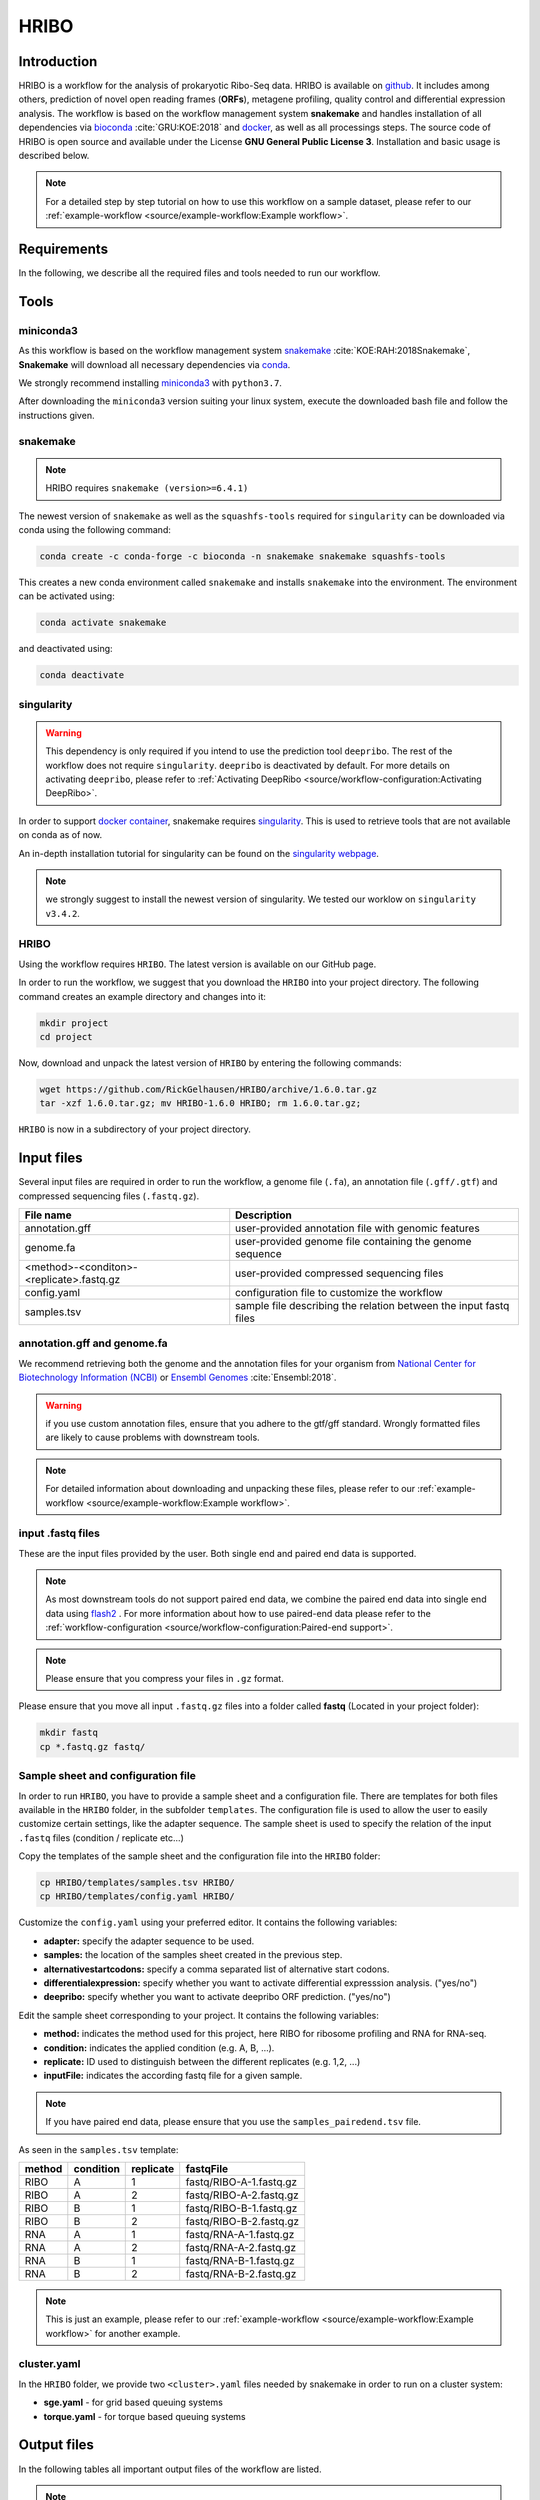 #####
HRIBO
#####

Introduction
============

HRIBO is a workflow for the analysis of prokaryotic Ribo-Seq data. HRIBO is available on `github <https://github.com/RickGelhausen/HRIBO>`_. It includes among others, prediction of novel open reading frames (**ORFs**), metagene profiling, quality control and differential expression analysis. The workflow is based on the workflow management system **snakemake** and handles installation of all dependencies via `bioconda <https://bioconda.github.io/>`_ :cite:`GRU:KOE:2018` and `docker <https://www.docker.com/>`_, as well as all processings steps. The source code of HRIBO is open source and available under the License **GNU General Public License 3**. Installation and basic usage is described below.

.. note:: For a detailed step by step tutorial on how to use this workflow on a sample dataset, please refer to our :ref:`example-workflow <source/example-workflow:Example workflow>`.


Requirements
============

In the following, we describe all the required files and tools needed to run our workflow.

Tools
=====

miniconda3
**********

As this workflow is based on the workflow management system  `snakemake <https://snakemake.readthedocs.io/en/stable/>`_ :cite:`KOE:RAH:2018Snakemake`, **Snakemake** will download all necessary dependencies via `conda <https://conda.io/projects/conda/en/latest/user-guide/install/index.html>`_.

We strongly recommend installing `miniconda3 <https://conda.io/miniconda.html>`_ with ``python3.7``.

After downloading the ``miniconda3`` version suiting your linux system, execute the downloaded bash file and follow the instructions given.

snakemake
*********

.. note:: HRIBO requires ``snakemake (version>=6.4.1)``

The newest version of ``snakemake`` as well as the ``squashfs-tools`` required for ``singularity`` can be downloaded via conda using the following command:

.. code-block:: bash

    conda create -c conda-forge -c bioconda -n snakemake snakemake squashfs-tools

This creates a new conda environment called ``snakemake`` and installs ``snakemake`` into the environment. The environment can be activated using:

.. code-block:: bash

    conda activate snakemake

and deactivated using:

.. code-block:: bash

    conda deactivate

singularity
***********

.. warning:: This dependency is only required if you intend to use the prediction tool ``deepribo``. The rest of the workflow does not require ``singularity``. ``deepribo`` is deactivated by default. For more details on activating ``deepribo``, please refer to :ref:`Activating DeepRibo <source/workflow-configuration:Activating DeepRibo>`.

In order to support `docker container <https://www.docker.com/>`_, snakemake requires `singularity <https://sylabs.io/docs/>`_.
This is used to retrieve tools that are not available on conda as of now.

An in-depth installation tutorial for singularity can be found on the `singularity webpage <https://sylabs.io/guides/3.0/user-guide/installation.html>`_.

.. note:: we strongly suggest to install the newest version of singularity. We tested our worklow on ``singularity v3.4.2``.

HRIBO
*****

Using the workflow requires ``HRIBO``. The latest version is available on our GitHub page.

In order to run the workflow, we suggest that you download the ``HRIBO`` into your project directory.
The following command creates an example directory and changes into it:

.. code-block:: bash

    mkdir project
    cd project

Now, download and unpack the latest version of ``HRIBO`` by entering the following commands:

.. code-block:: bash

    wget https://github.com/RickGelhausen/HRIBO/archive/1.6.0.tar.gz
    tar -xzf 1.6.0.tar.gz; mv HRIBO-1.6.0 HRIBO; rm 1.6.0.tar.gz;

``HRIBO`` is now in a subdirectory of your project directory.


Input files
===========

Several input files are required in order to run the workflow, a genome file (``.fa``), an annotation file (``.gff/.gtf``) and compressed sequencing files (``.fastq.gz``).

+-------------------------------------------+----------------------------------------------------------------------------------------------+
| File name                                 | Description                                                                                  |
+===========================================+==============================================================================================+
| annotation.gff                            | user-provided annotation file with genomic features                                          |
+-------------------------------------------+----------------------------------------------------------------------------------------------+
| genome.fa                                 | user-provided genome file containing the genome sequence                                     |
+-------------------------------------------+----------------------------------------------------------------------------------------------+
| <method>-<conditon>-<replicate>.fastq.gz  | user-provided compressed sequencing files                                                    |
+-------------------------------------------+----------------------------------------------------------------------------------------------+
| config.yaml                               | configuration file to customize the workflow                                                 |
+-------------------------------------------+----------------------------------------------------------------------------------------------+
| samples.tsv                               | sample file describing the relation between the input fastq files                            |
+-------------------------------------------+----------------------------------------------------------------------------------------------+


annotation.gff and genome.fa
****************************

We recommend retrieving both the genome and the annotation files for your organism from `National Center for Biotechnology Information (NCBI)  <https://www.ncbi.nlm.nih.gov/>`_ or `Ensembl Genomes <http://ensemblgenomes.org/>`_ :cite:`Ensembl:2018`.

.. warning:: if you use custom annotation files, ensure that you adhere to the gtf/gff standard. Wrongly formatted files are likely to cause problems with downstream tools.

.. note:: For detailed information about downloading and unpacking these files, please refer to our :ref:`example-workflow <source/example-workflow:Example workflow>`.


input .fastq files
******************

These are the input files provided by the user.
Both single end and paired end data is supported.

.. note:: As most downstream tools do not support paired end data, we combine the paired end data into single end data using `flash2 <https://github.com/dstreett/FLASH2>`_ . For more information about how to use paired-end data please refer to the :ref:`workflow-configuration <source/workflow-configuration:Paired-end support>`.
.. note:: Please ensure that you compress your files in ``.gz`` format.

Please ensure that you move all input ``.fastq.gz`` files into a folder called **fastq** (Located in your project folder):

.. code-block:: bash

    mkdir fastq
    cp *.fastq.gz fastq/


Sample sheet and configuration file
***********************************

In order to run ``HRIBO``, you have to provide a sample sheet and a configuration file.
There are templates for both files available in the ``HRIBO`` folder, in the subfolder ``templates``.
The configuration file is used to allow the user to easily customize certain settings, like the adapter sequence.
The sample sheet is used to specify the relation of the input ``.fastq`` files (condition / replicate etc...)

Copy the templates of the sample sheet and the configuration file into the ``HRIBO`` folder:

.. code-block:: bash

    cp HRIBO/templates/samples.tsv HRIBO/
    cp HRIBO/templates/config.yaml HRIBO/

Customize the ``config.yaml`` using your preferred editor. It contains the following variables:

• **adapter:** specify the adapter sequence to be used.
• **samples:** the location of the samples sheet created in the previous step.
• **alternativestartcodons:** specify a comma separated list of alternative start codons.
• **differentialexpression:** specify whether you want to activate differential expresssion analysis. ("yes/no")
• **deepribo:** specify whether you want to activate deepribo ORF prediction. ("yes/no")

Edit the sample sheet corresponding to your project. It contains the following variables:

• **method:** indicates the method used for this project, here RIBO for ribosome profiling and RNA for RNA-seq.
• **condition:** indicates the applied condition (e.g. A, B, ...).
• **replicate:** ID used to distinguish between the different replicates (e.g. 1,2, ...)
• **inputFile:** indicates the according fastq file for a given sample.

.. note:: If you have paired end data, please ensure that you use the ``samples_pairedend.tsv`` file.

As seen in the ``samples.tsv`` template:

+-----------+-----------+-----------+-------------------------+
|   method  | condition | replicate | fastqFile               |
+===========+===========+===========+=========================+
| RIBO      |  A        | 1         | fastq/RIBO-A-1.fastq.gz |
+-----------+-----------+-----------+-------------------------+
| RIBO      |  A        | 2         | fastq/RIBO-A-2.fastq.gz |
+-----------+-----------+-----------+-------------------------+
| RIBO      |  B        | 1         | fastq/RIBO-B-1.fastq.gz |
+-----------+-----------+-----------+-------------------------+
| RIBO      |  B        | 2         | fastq/RIBO-B-2.fastq.gz |
+-----------+-----------+-----------+-------------------------+
| RNA       |  A        | 1         | fastq/RNA-A-1.fastq.gz  |
+-----------+-----------+-----------+-------------------------+
| RNA       |  A        | 2         | fastq/RNA-A-2.fastq.gz  |
+-----------+-----------+-----------+-------------------------+
| RNA       |  B        | 1         | fastq/RNA-B-1.fastq.gz  |
+-----------+-----------+-----------+-------------------------+
| RNA       |  B        | 2         | fastq/RNA-B-2.fastq.gz  |
+-----------+-----------+-----------+-------------------------+

.. note:: This is just an example, please refer to our :ref:`example-workflow <source/example-workflow:Example workflow>` for another example.

cluster.yaml
************

In the ``HRIBO`` folder, we provide two ``<cluster>.yaml`` files needed by snakemake in order to run on a cluster system:

• **sge.yaml** - for grid based queuing systems
• **torque.yaml** - for torque based queuing systems


Output files
============

In the following tables all important output files of the workflow are listed.

.. note:: Files create as intermediate steps of the workflow are omitted from this list. (e.g. ``.bam`` files)
.. note:: For more details about the output files, please refer to the :ref:`analysis results <source/analysis-results:Analysis result files>`.

Single-file Output
******************

+-------------------------------------------+---------------------------------------------------------------------------------------------------------------------------------------+
| File name                                 | Description                                                                                                                           |
+===========================================+=======================================================================================================================================+
| samples.xlsx                              | Excel version of the input samples file.                                                                                              |
+-------------------------------------------+---------------------------------------------------------------------------------------------------------------------------------------+
| manual.pdf                                | A PDF file describing the analysis.                                                                                                   |
+-------------------------------------------+---------------------------------------------------------------------------------------------------------------------------------------+
| annotation_total.xlsx                     | Excel file containing detailed measures for every feature in the input annotation using read counts containing multi-mapping reads.   |
+-------------------------------------------+---------------------------------------------------------------------------------------------------------------------------------------+
| annotation_unique.xlsx                    | Excel file containing detailed measures for every feature in the input annotation using read counts containing no multi-mapping reads.|
+-------------------------------------------+---------------------------------------------------------------------------------------------------------------------------------------+
| total_read_counts.xlsx                    | Excel file containing read counts with multi-mapping reads.                                                                           |
+-------------------------------------------+---------------------------------------------------------------------------------------------------------------------------------------+
| unique_read_counts.xlsx                   | Excel file containing read counts without multi-mapping reads.                                                                        |
+-------------------------------------------+---------------------------------------------------------------------------------------------------------------------------------------+
| multiqc_report.html                       | Quality control report combining all finding of individual fastQC reports into a well structured overview file.                       |
+-------------------------------------------+---------------------------------------------------------------------------------------------------------------------------------------+
| heatmap_SpearmanCorr_readCounts.pdf       | PDF file showing the Spearman correlation between all samples.                                                                        |
+-------------------------------------------+---------------------------------------------------------------------------------------------------------------------------------------+
| predictions_reparation.xlsx               | Excel file containing detailed measures for every ORF detected by reparation.                                                         |
+-------------------------------------------+---------------------------------------------------------------------------------------------------------------------------------------+
| predictions_reparation.gff                | GFF file containing ORFs detected by reparation, for genome browser visualization.                                                    |
+-------------------------------------------+---------------------------------------------------------------------------------------------------------------------------------------+
| potentialStartCodons.gff                  | GFF file for genome browser visualization containing all potential start codons in the input genome.                                  |
+-------------------------------------------+---------------------------------------------------------------------------------------------------------------------------------------+
| potentialStopCodons.gff                   | GFF file for genome browser visualization containing all potential stop codons in the input genome.                                   |
+-------------------------------------------+---------------------------------------------------------------------------------------------------------------------------------------+
| potentialRibosomeBindingSite.gff          | GFF file for genome browser visualization containing all potential ribosome binding sites in the input genome.                        |
+-------------------------------------------+---------------------------------------------------------------------------------------------------------------------------------------+
| potentialAlternativeStartCodons.gff       | GFF file for genome browser visualization containing all potential alternative start codons in the input genome.                      |
+-------------------------------------------+---------------------------------------------------------------------------------------------------------------------------------------+


Multi-file Output
*****************
+-------------------------------------------+---------------------------------------------------------------------------------------------------------------------------------------+
| File name                                 | Description                                                                                                                           |
+===========================================+=======================================================================================================================================+
| riborex/<contrast>_sorted.csv             | Differential expression results by Riborex, sorted by pvalue.                                                                         |
+-------------------------------------------+---------------------------------------------------------------------------------------------------------------------------------------+
| riborex/<contrast>_significant.csv        | Differential expression results by Riborex, only significant results. (pvalue < 0.05)                                                 |
+-------------------------------------------+---------------------------------------------------------------------------------------------------------------------------------------+
| xtail/<contrast>_sorted.csv               | Differential expression results by xtail, sorted by pvalue.                                                                           |
+-------------------------------------------+---------------------------------------------------------------------------------------------------------------------------------------+
| xtail/<contrast>_significant.csv          | Differential expression results by xtail, only significant results. (pvalue < 0.05)                                                   |
+-------------------------------------------+---------------------------------------------------------------------------------------------------------------------------------------+
| xtail/r_<contrast>.pdf                    | Differential expression results by xtail, plot with RPF-to-mRNA ratios.                                                               |
+-------------------------------------------+---------------------------------------------------------------------------------------------------------------------------------------+
| xtail/fc_<contrast>.pdf                   | Differential expression results by xtail, plot with log2 fold change of both mRNA and RPF.                                            |
+-------------------------------------------+---------------------------------------------------------------------------------------------------------------------------------------+
| <method>-<condition>-<replicate>.X.Y.Z.bw | BigWig file for genome browser visualization, containing a single nucleotide mapping around certain regions.                          |
+-------------------------------------------+---------------------------------------------------------------------------------------------------------------------------------------+
| <accession>_Z.Y_profiling.xlsx/tsv        | Excel and tsv files containing raw data of the metagene analysis.                                                                     |
+-------------------------------------------+---------------------------------------------------------------------------------------------------------------------------------------+
| <accession>_Z.Y_profiling.pdf             | visualization of the metagene analysis.                                                                                               |
+-------------------------------------------+---------------------------------------------------------------------------------------------------------------------------------------+

.. note:: <contrast> represents a pair of conditions that are being compared.
.. note:: The BigWig files are available for different normalization methods, strands and regions, X=(min/mil) Y=(forward/reverse) Z=(fiveprime, threeprime, global, centered).


Tool Parameters
===============

The tools used in our workflow are listed below, with links to their respective webpage and a short description.

+-------------------------------------------------------------------------+-------------+---------------------------------------------------------------------+
| Tool                                                                    | Version     | Special parameters used                                             |
+=========================================================================+=============+=====================================================================+
| `cutadapt <https://cutadapt.readthedocs.io/en/stable/>`_                | 4.1         | Adapter removal and quality trimming                                |
+-------------------------------------------------------------------------+-------------+---------------------------------------------------------------------+
| `fastQC <https://www.bioinformatics.babraham.ac.uk/projects/fastqc/>`_  | 0.11.9      | Quality control                                                     |
+-------------------------------------------------------------------------+-------------+---------------------------------------------------------------------+
| `multiQC <https://multiqc.info/>`_                                      | 1.13        | Quality control report                                              |
+-------------------------------------------------------------------------+-------------+---------------------------------------------------------------------+
| `segemehl <https://www.bioinf.uni-leipzig.de/Software/segemehl/>`_      | 0.3.4       | Mapping of reads                                                    |
+-------------------------------------------------------------------------+-------------+---------------------------------------------------------------------+
| `flash2 <https://github.com/dstreett/FLASH2>`_                          | 2.2.00      | Merging paired end samples into single end                          |
+-------------------------------------------------------------------------+-------------+---------------------------------------------------------------------+
| `cufflinks <http://cole-trapnell-lab.github.io/cufflinks/>`_            | 2.2.1       | Used to convert gff to gtf                                          |
+-------------------------------------------------------------------------+-------------+---------------------------------------------------------------------+
| `bedtools <https://bedtools.readthedocs.io/en/latest/>`_                | 2.30.0      | Collection of useful processing tools (e.g. read counting etc...)   |
+-------------------------------------------------------------------------+-------------+---------------------------------------------------------------------+
| `reparation_blast <https://github.com/RickGelhausen/REPARATION_blast>`_ | 1.0.9       | Prediction of novel Open Reading frames                             |
+-------------------------------------------------------------------------+-------------+---------------------------------------------------------------------+
| `deepribo <https://github.com/Biobix/DeepRibo>`_                        | 1.1         | Prediction of novel Open Reading frames                             |
+-------------------------------------------------------------------------+-------------+---------------------------------------------------------------------+
| `riborex <https://github.com/smithlabcode/riborex>`_                    | 2.4.0       | Differential expression analysis                                    |
+-------------------------------------------------------------------------+-------------+---------------------------------------------------------------------+
| `xtail <https://github.com/xryanglab/xtail>`_                           | 1.1.5       | Differential expression analysis                                    |
+-------------------------------------------------------------------------+-------------+---------------------------------------------------------------------+

Report
======

In order to aggregate the final results into a single folder structure and receive a date-tagged ``.zip`` file, you can use the ``makereport.sh`` script.

.. code-block:: bash

    bash HRIBO/scripts/makereport.sh <reportname>

.. note:: Examples of how this output can look are available `here <ftp://biftp.informatik.uni-freiburg.de/pub/HRIBO/examplereport_HRIBO1.3.2_14-02-20.zip>`_ .

Example-workflow
================

A detailed step by step tutorial is available at: :ref:`example-workflow <source/example-workflow:Example workflow>`.

References
==========

.. bibliography:: references.bib
